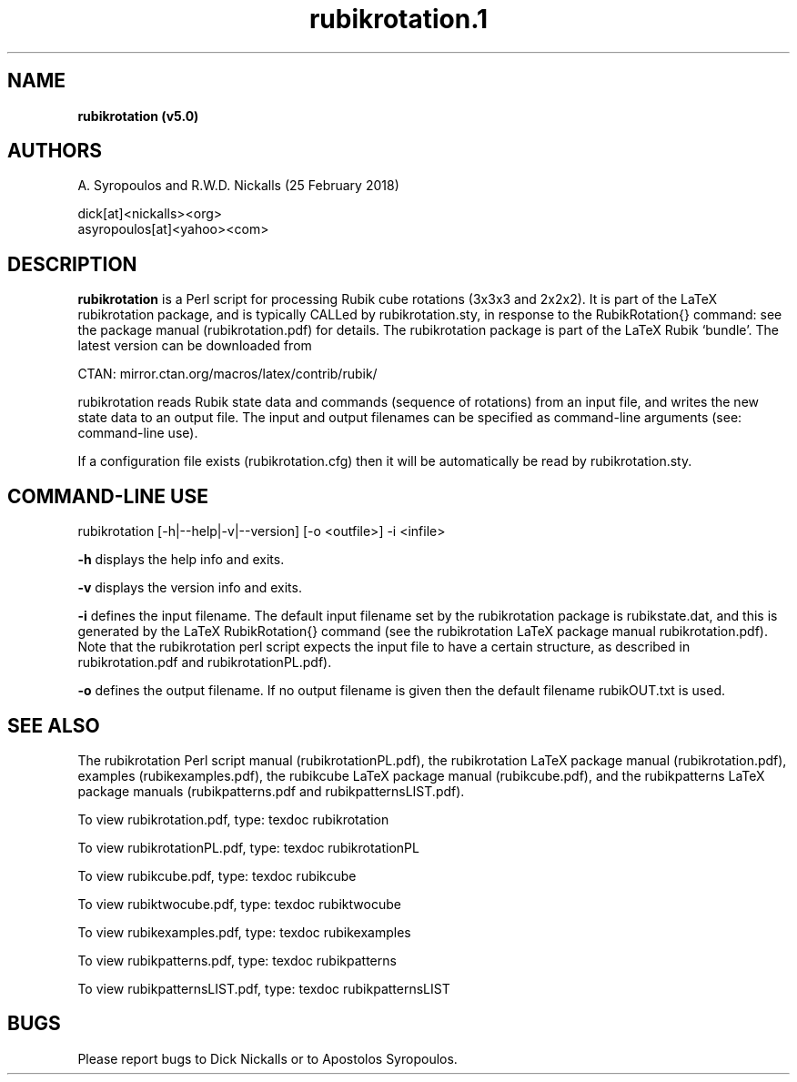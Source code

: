 .\" copyright (c) 2014--2018 A Syropoulos and RWD Nickalls
.\" rubikrotation.1
.\" place this file in: /usr/share/man/man1/
..
.TH rubikrotation.1 
.SH NAME
.B rubikrotation (v5.0)
.SH AUTHORS
A. Syropoulos and R.W.D. Nickalls (25 February 2018)

 dick[at]<nickalls><org>
 asyropoulos[at]<yahoo><com> 


.SH DESCRIPTION
.B rubikrotation
is a Perl script for processing Rubik cube rotations (3x3x3 and 2x2x2). It is part of the LaTeX rubikrotation package, and is typically CALLed by rubikrotation.sty, in response to the RubikRotation{} command: see the package manual (rubikrotation.pdf) for details. The rubikrotation package is part of the LaTeX Rubik `bundle'. The latest version can be downloaded from
.PP
CTAN: mirror.ctan.org/macros/latex/contrib/rubik/
.PP
rubikrotation reads Rubik state data and commands (sequence of rotations) from an input file, and writes the new state data to an output file. The input and output filenames can be  specified as command-line arguments (see: command-line use). 

If a configuration file exists (rubikrotation.cfg) then it will be automatically be read by rubikrotation.sty.

.SH COMMAND-LINE USE
rubikrotation  [-h|--help|-v|--version] [-o  <outfile>]  -i  <infile>

.B -h  
displays the help info and exits.

.B -v  
displays the version info and exits.

.B -i  
defines the input filename.
The default input filename set by  the rubikrotation package is rubikstate.dat, and this is generated by the LaTeX RubikRotation{} command (see the rubikrotation LaTeX package manual rubikrotation.pdf).  Note that the rubikrotation perl script expects the input file to have a certain structure, as described in rubikrotation.pdf and rubikrotationPL.pdf). 

.B -o  
defines the output filename.
If no output filename is given then the default filename rubikOUT.txt is used.

.SH SEE ALSO
The rubikrotation Perl script manual (rubikrotationPL.pdf), the rubikrotation LaTeX package manual (rubikrotation.pdf), examples (rubikexamples.pdf), the rubikcube LaTeX package manual (rubikcube.pdf), and the rubikpatterns LaTeX package manuals (rubikpatterns.pdf and rubikpatternsLIST.pdf). 

To view  rubikrotation.pdf, type:  texdoc rubikrotation

To view  rubikrotationPL.pdf, type:  texdoc rubikrotationPL

To view  rubikcube.pdf, type:  texdoc rubikcube

To view  rubiktwocube.pdf, type:  texdoc rubiktwocube

To view  rubikexamples.pdf, type:  texdoc rubikexamples

To view  rubikpatterns.pdf, type:  texdoc rubikpatterns

To view  rubikpatternsLIST.pdf, type:  texdoc rubikpatternsLIST

.SH BUGS
Please report bugs to Dick Nickalls or to Apostolos Syropoulos.

